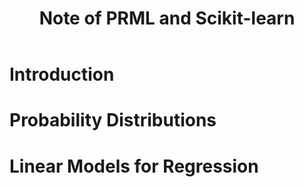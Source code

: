 #+TITLE:  Note of PRML and Scikit-learn
#+OPTIONS: ::t

#+latex:\newpage

* Introduction

* Probability Distributions

* Linear Models for Regression

